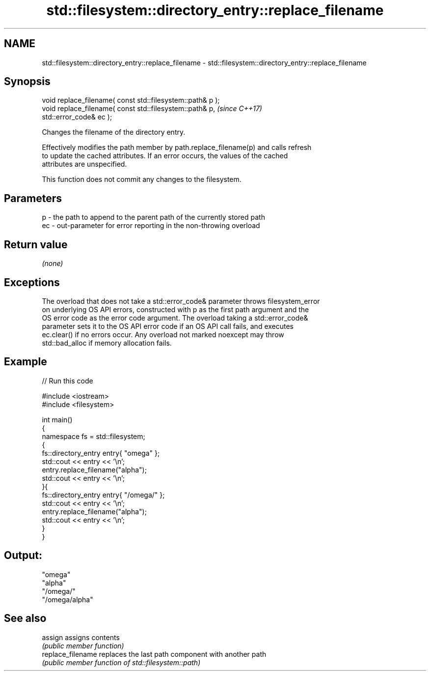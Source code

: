 .TH std::filesystem::directory_entry::replace_filename 3 "2021.11.17" "http://cppreference.com" "C++ Standard Libary"
.SH NAME
std::filesystem::directory_entry::replace_filename \- std::filesystem::directory_entry::replace_filename

.SH Synopsis
   void replace_filename( const std::filesystem::path& p );
   void replace_filename( const std::filesystem::path& p,                 \fI(since C++17)\fP
   std::error_code& ec );

   Changes the filename of the directory entry.

   Effectively modifies the path member by path.replace_filename(p) and calls refresh
   to update the cached attributes. If an error occurs, the values of the cached
   attributes are unspecified.

   This function does not commit any changes to the filesystem.

.SH Parameters

   p  - the path to append to the parent path of the currently stored path
   ec - out-parameter for error reporting in the non-throwing overload

.SH Return value

   \fI(none)\fP

.SH Exceptions

   The overload that does not take a std::error_code& parameter throws filesystem_error
   on underlying OS API errors, constructed with p as the first path argument and the
   OS error code as the error code argument. The overload taking a std::error_code&
   parameter sets it to the OS API error code if an OS API call fails, and executes
   ec.clear() if no errors occur. Any overload not marked noexcept may throw
   std::bad_alloc if memory allocation fails.

.SH Example


// Run this code

 #include <iostream>
 #include <filesystem>

 int main()
 {
     namespace fs = std::filesystem;
     {
         fs::directory_entry entry{ "omega" };
         std::cout << entry << '\\n';
         entry.replace_filename("alpha");
         std::cout << entry << '\\n';
     }{
         fs::directory_entry entry{ "/omega/" };
         std::cout << entry << '\\n';
         entry.replace_filename("alpha");
         std::cout << entry << '\\n';
     }
 }

.SH Output:

 "omega"
 "alpha"
 "/omega/"
 "/omega/alpha"

.SH See also

   assign           assigns contents
                    \fI(public member function)\fP
   replace_filename replaces the last path component with another path
                    \fI(public member function of std::filesystem::path)\fP
